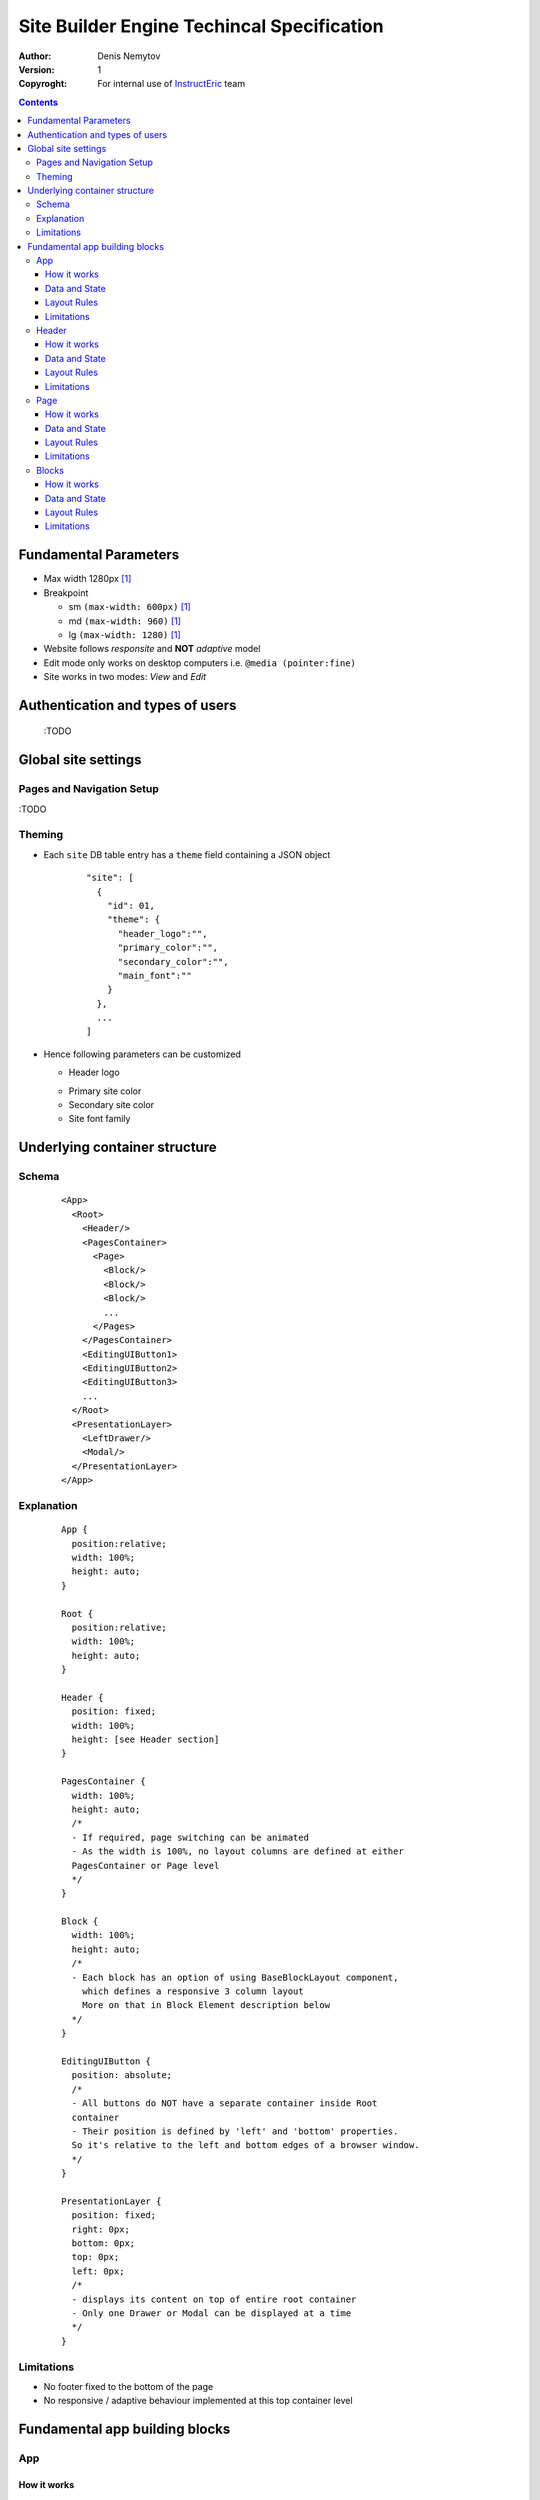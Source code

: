 ===========================================
Site Builder Engine Techincal Specification
===========================================

:Author:
  Denis Nemytov
:Version:
  $Revision: 1 $
:Copyroght:
  For internal use of InstructEric_ team

.. contents::

Fundamental Parameters
----------------------

- Max width 1280px [1]_
- Breakpoint

  + sm ``(max-width: 600px)`` [1]_
  + md ``(max-width: 960)`` [1]_
  + lg ``(max-width: 1280)`` [1]_

- Website follows *responsite* and **NOT** *adaptive* model
- Edit mode only works on desktop computers
  i.e. ``@media (pointer:fine)``
- Site works in two modes: *View* and *Edit*


Authentication and types of users
----------------------------------

  :TODO


Global site settings
--------------------

Pages and Navigation Setup
~~~~~~~~~~~~~~~~~~~~~~~~~~

:TODO

Theming
~~~~~~~

- Each ``site`` DB table entry has a ``theme`` field
  containing a JSON object

    ::

      "site": [
        {
          "id": 01,
          "theme": {
            "header_logo":"",
            "primary_color":"",
            "secondary_color":"",
            "main_font":""
          }
        },
        ...
      ]


- Hence following parameters can be customized

  + Header logo

  .. _primary color:

  + Primary site color

  + Secondary site color

  + Site font family


Underlying container structure
------------------------------

Schema
~~~~~~

    ::

      <App>
        <Root>
          <Header/>
          <PagesContainer>
            <Page>
              <Block/>
              <Block/>
              <Block/>
              ...
            </Pages>
          </PagesContainer>
          <EditingUIButton1>
          <EditingUIButton2>
          <EditingUIButton3>
          ...
        </Root>
        <PresentationLayer>
          <LeftDrawer/>
          <Modal/>
        </PresentationLayer>
      </App>

Explanation
~~~~~~~~~~~~

  ::

    App {
      position:relative;
      width: 100%;
      height: auto;
    }

    Root {
      position:relative;
      width: 100%;
      height: auto;
    }

    Header {
      position: fixed;
      width: 100%;
      height: [see Header section]
    }

    PagesContainer {
      width: 100%;
      height: auto;
      /*
      - If required, page switching can be animated
      - As the width is 100%, no layout columns are defined at either
      PagesContainer or Page level
      */
    }

    Block {
      width: 100%;
      height: auto;
      /*
      - Each block has an option of using BaseBlockLayout component,
        which defines a responsive 3 column layout
        More on that in Block Element description below
      */
    }

    EditingUIButton {
      position: absolute;
      /*
      - All buttons do NOT have a separate container inside Root
      container
      - Their position is defined by 'left' and 'bottom' properties.
      So it's relative to the left and bottom edges of a browser window.
      */
    }

    PresentationLayer {
      position: fixed;
      right: 0px;
      bottom: 0px;
      top: 0px;
      left: 0px;
      /*
      - displays its content on top of entire root container
      - Only one Drawer or Modal can be displayed at a time
      */
    }

Limitations
~~~~~~~~~~~

- No footer fixed to the bottom of the page
- No responsive / adaptive behaviour implemented at this top container level



Fundamental app building blocks
-------------------------------
App
~~~~~~

How it works
............
  :TODO

Data and State
...............

- This is where all the intial site data gets loaded via GraphQl query.
- This is done only once upon initial site load
- Later if any core site data (Nav, Pages, Theme  and etc.) gets updated,
  local stste gets persisted and refreshed via REST Api Point call

GraphQl query

  ::

    siteItem(id: $id) {
      theme
      navList {
        id
        to
        name
        lft
        rgt
      }
      pageList {
        id
        uri
        title
      }
    }

Layout Rules
............

  ::

    App {
      position: relative;
      width: 100%;
      height: auto;
    }

Limitations
...........
  :TODO



Header
~~~~~~

How it works
............

- Always at the top
- Background stretches to 100% of window width
- Height is specified in site's theme (see `Theming`_) [1]_
- Main children container

  + max-width = global site max-width [1]_
  + centered inside Header

- Background color is set to site `primary color`_

- It contains two child elements

  + *Logo*
  + *Nav*

- Logo

  + Takes up full height of the Header
  + Width scale proportionally, maintainig aspect ratio

- Nav

  + Displays flat one level horizontal, not wrapable list of page links,
    defined in site's `Pages and Navigation Setup`_
  + If there's not enough space to display all links, nav turns into a
    "burger" button that opens a right drawer with vertically listed menu
    items, when clicked.

Data and State
...............

  :TODO

Layout Rules
............

  ::

    Header {
      diplay:flex;
      justify-content:flex-start;
      /*
      Inside Header, Logo and Nav are positioned left to right
      and aligned to the left
      */
      Nav {
        flex:1;
        // Nav takes up all the width left by Logo
      }

      @media (max-width:$md) {
        Nav {
          diplay:none;
        }
        /*
        When there's not enough space to display all nav items in
        one line or the browser hit "md" breakpoint, Nav disappers and
        gets replaces by Nav Button, which is alligned to the right
        side of the Header
        */
      }
    }


Limitations
...........

- Doesn't change / resize on scroll
- Can't contain nested elements
- Curently doesn't support dynamic Header component loading, specified
  inside the ``site:theme:{...}``


Page
~~~~~~
How it works
............

- Page is essentially a container for Blocks_
- Each page mounting (adding and removing to the DOM) is controlled
  by a Router Library and is synced with a browser address URL value.
- So no more than one page ever gets loaded at a time


Data and State
...............

  - Page and all the page Blocks' data get's loaded upon page mount
    via GraphQl query, if that hasn't been already done on a previous
    visit
  - **IMPORTANT!!!** If any of the Page's Blocks_ state gets updated
    locally, new Page data gets fetched via GraphQl query after the
    updated Blocks_ state get's persisted via a REST API point call

GraphQl query

  ::

      page_blockList(filters: { page_id: $pageId }) {
        id
        component
        payload_ref
        page_id
        order
        options
        payload {
          ... on NewsPayloadType {
            id
            type
            newsFeed(first: $first_pr) {
              nodes {
                id
                title
                image
                uri
              }
            }
          }
          ...
        }
      }

Layout Rules
............

Each page has a container ``<div>`` that has a top-padding set to a
dynamic value, equal to the Header_ height. All Blocks_ get attached
to that container

  ::

    Page {
      position: relative;
      width: 100%;
      height: auto;

      .container {
        position: relative;
        width: 100%;
        height: auto;
      }
    }

Limitations
...........

  :TODO


Blocks
~~~~~~
How it works
............

- Each Block component gets loaded and instanciated dynamically together
  with the current page, taking advantage or React dynamic import
  technic.
- Each Block can take advantage of BaseBlock Component for the purposes
  of its layout composition, which creates a 3 column layout

Data and State
...............

- Each block is being provided all the necessary data to render its
  content (including blocks that relay on separate microservices data)
  from the page that instanciated them by the means of a
  cleverlystructured GraphQL query

Layout Rules
............

- It is recommended that all the blocks use a BlockBaseLayout Component that
  would be responsible for the 3 column layout.
- All the actual blocks content in that case would go inside the middle
  column and each individual block should take care of the layout and
  responsive / adaptive behaviour of it's own content.

BlockBaseLayout Component

  ::

    <section>
      <aside/>
      <main>
        {block_content}
      </main>
      <aside/>
    </section>

    section {
      padding: 40px 0;
      display: flex;
    }

    aside {
      flex: 1;
    }

    main {
    width: [breakpoint.sm]

    @media (min-width: [breakpoint.md]px) {
      width: [breakpoint.md]px;
    }

Limitations
...........

  :TODO

----

*Legend*

.. [1] - *Not yet implemented*


.. External Links

.. _InstructEric: https://instruct-eric.eu/

